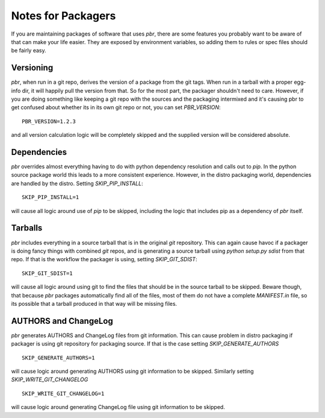 =====================
 Notes for Packagers
=====================

If you are maintaining packages of software that uses `pbr`, there are some
features you probably want to be aware of that can make your life easier.
They are exposed by environment variables, so adding them to rules or spec
files should be fairly easy.

Versioning
==========

`pbr`, when run in a git repo, derives the version of a package from the
git tags. When run in a tarball with a proper egg-info dir, it will happily
pull the version from that. So for the most part, the packager shouldn't need
to care. However, if you are doing something like keeping a git repo with
the sources and the packaging intermixed and it's causing pbr to get confused
about whether its in its own git repo or not, you can set `PBR_VERSION`:

::

  PBR_VERSION=1.2.3

and all version calculation logic will be completely skipped and the supplied
version will be considered absolute.

Dependencies
============

`pbr` overrides almost everything having to do with python dependency
resolution and calls out to `pip`. In the python source package world this
leads to a more consistent experience. However, in the distro packaging world,
dependencies are handled by the distro. Setting `SKIP_PIP_INSTALL`:

::

  SKIP_PIP_INSTALL=1

will cause all logic around use of `pip` to be skipped, including the logic
that includes pip as a dependency of `pbr` itself.

Tarballs
========

`pbr` includes everything in a source tarball that is in the original `git`
repository. This can again cause havoc if a packager is doing fancy things
with combined `git` repos, and is generating a source tarball using `python
setup.py sdist` from that repo. If that is the workflow the packager is using,
setting `SKIP_GIT_SDIST`:

::

  SKIP_GIT_SDIST=1

will cause all logic around using git to find the files that should be in the
source tarball to be skipped. Beware though, that because `pbr` packages
automatically find all of the files, most of them do not have a complete
`MANIFEST.in` file, so its possible that a tarball produced in that way will
be missing files.

AUTHORS and ChangeLog
=====================

`pbr` generates AUTHORS and ChangeLog files from git information. This
can cause problem in distro packaging if packager is using git
repository for packaging source. If that is the case setting
`SKIP_GENERATE_AUTHORS`

::

   SKIP_GENERATE_AUTHORS=1

will cause logic around generating AUTHORS using git information to be
skipped. Similarly setting `SKIP_WRITE_GIT_CHANGELOG`

::

   SKIP_WRITE_GIT_CHANGELOG=1

will cause logic around generating ChangeLog file using git
information to be skipped.
